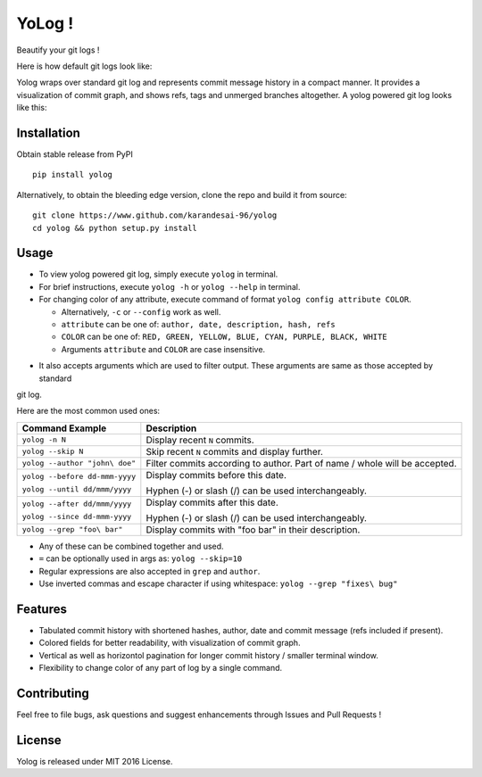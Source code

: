 YoLog !
=======
.. image:: https://badge.fury.io/py/yolog.png
        :target: https://badge.fury.io/py/yolog
        :alt: Latest Version
.. image:: https://img.shields.io/pypi/dm/yolog.svg
        :target: https://badge.fury.io/py/yolog
        :alt: Downloads
.. image:: https://img.shields.io/pypi/l/yolog.svg
        :target: https://badge.fury.io/py/yolog
        :alt: License

Beautify your git logs !

Here is how default git logs look like:

.. image:: https://raw.githubusercontent.com/karandesai-96/yolog/master/docs/ordinary.png

Yolog wraps over standard git log and represents commit message history in a compact manner. It provides a
visualization of commit graph, and shows refs, tags and unmerged branches altogether. A yolog powered git log looks
like this:

.. image:: https://raw.githubusercontent.com/karandesai-96/yolog/master/docs/yolog-powered.png


Installation
------------
Obtain stable release from PyPI
::
  pip install yolog

Alternatively, to obtain the bleeding edge version, clone the repo and build it from source:
::
  git clone https://www.github.com/karandesai-96/yolog
  cd yolog && python setup.py install


Usage
-----

* To view yolog powered git log, simply execute ``yolog`` in terminal.

* For brief instructions, execute ``yolog -h`` or ``yolog --help`` in terminal.

* For changing color of any attribute, execute command of format ``yolog config attribute COLOR``.

  - Alternatively, ``-c`` or ``--config`` work as well.
  - ``attribute`` can be one of: ``author, date, description, hash, refs``
  - ``COLOR`` can be one of: ``RED, GREEN, YELLOW, BLUE, CYAN, PURPLE, BLACK, WHITE``
  - Arguments ``attribute`` and ``COLOR`` are case insensitive.

.. image:: https://raw.githubusercontent.com/karandesai-96/yolog/master/docs/color-changing.png

* It also accepts arguments which are used to filter output. These arguments are same as those accepted by standard
git log.

Here are the most common used ones:

+-------------------------------------+---------------------------------------------------------+
|          Command Example            |                      Description                        |
+=====================================+=========================================================+
| ``yolog -n N``                      | Display recent ``N`` commits.                           |
+-------------------------------------+---------------------------------------------------------+
| ``yolog --skip N``                  | Skip recent ``N`` commits and display further.          |
+-------------------------------------+---------------------------------------------------------+
| ``yolog --author "john\ doe"``      | Filter commits according to author.                     |
|                                     | Part of name / whole will be accepted.                  |
+-------------------------------------+---------------------------------------------------------+
| ``yolog --before dd-mmm-yyyy``      | Display commits before this date.                       |
|                                     |                                                         |
| ``yolog --until dd/mmm/yyyy``       | Hyphen (-) or slash (/) can be used interchangeably.    |
+-------------------------------------+---------------------------------------------------------+
| ``yolog --after dd/mmm/yyyy``       | Display commits after this date.                        |
|                                     |                                                         |
| ``yolog --since dd-mmm-yyyy``       | Hyphen (-) or slash (/) can be used interchangeably.    |
+-------------------------------------+---------------------------------------------------------+
| ``yolog --grep "foo\ bar"``         | Display commits with "foo bar" in their description.    |
+-------------------------------------+---------------------------------------------------------+

* Any of these can be combined together and used.
* ``=`` can be optionally used in args as: ``yolog --skip=10``
* Regular expressions are also accepted in ``grep`` and ``author``.
* Use inverted commas and escape character if using whitespace: ``yolog --grep "fixes\ bug"``

Features
--------

- Tabulated commit history with shortened hashes, author, date and commit message (refs included if present).
- Colored fields for better readability, with visualization of commit graph.
- Vertical as well as horizontol pagination for longer commit history / smaller terminal window.
- Flexibility to change color of any part of log by a single command.

Contributing
------------

Feel free to file bugs, ask questions and suggest enhancements through Issues and Pull Requests !

License
-------

Yolog is released under MIT 2016 License.
